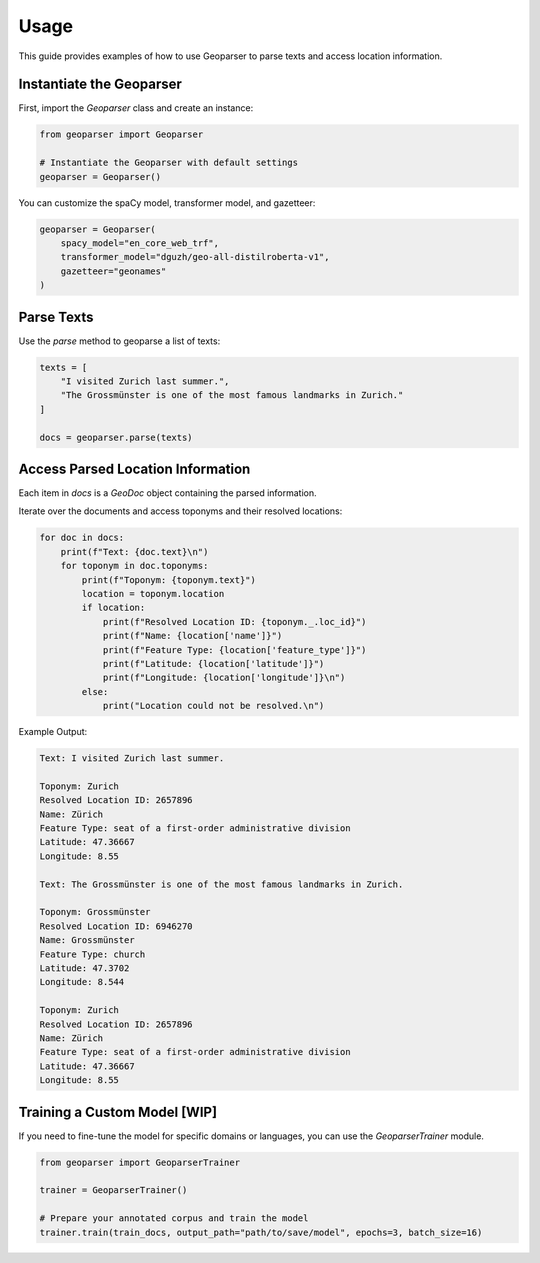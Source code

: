 .. _usage:

Usage
=====

This guide provides examples of how to use Geoparser to parse texts and access location information.

Instantiate the Geoparser
-------------------------

First, import the `Geoparser` class and create an instance:

.. code-block:: python

   from geoparser import Geoparser

   # Instantiate the Geoparser with default settings
   geoparser = Geoparser()

You can customize the spaCy model, transformer model, and gazetteer:

.. code-block:: python

   geoparser = Geoparser(
       spacy_model="en_core_web_trf",
       transformer_model="dguzh/geo-all-distilroberta-v1",
       gazetteer="geonames"
   )

Parse Texts
-----------

Use the `parse` method to geoparse a list of texts:

.. code-block:: python

   texts = [
       "I visited Zurich last summer.",
       "The Grossmünster is one of the most famous landmarks in Zurich."
   ]

   docs = geoparser.parse(texts)

Access Parsed Location Information
----------------------------------

Each item in `docs` is a `GeoDoc` object containing the parsed information.

Iterate over the documents and access toponyms and their resolved locations:

.. code-block:: python

   for doc in docs:
       print(f"Text: {doc.text}\n")
       for toponym in doc.toponyms:
           print(f"Toponym: {toponym.text}")
           location = toponym.location
           if location:
               print(f"Resolved Location ID: {toponym._.loc_id}")
               print(f"Name: {location['name']}")
               print(f"Feature Type: {location['feature_type']}")
               print(f"Latitude: {location['latitude']}")
               print(f"Longitude: {location['longitude']}\n")
           else:
               print("Location could not be resolved.\n")

Example Output:

.. code-block:: text

   Text: I visited Zurich last summer.

   Toponym: Zurich
   Resolved Location ID: 2657896
   Name: Zürich
   Feature Type: seat of a first-order administrative division
   Latitude: 47.36667
   Longitude: 8.55

   Text: The Grossmünster is one of the most famous landmarks in Zurich.

   Toponym: Grossmünster
   Resolved Location ID: 6946270
   Name: Grossmünster
   Feature Type: church
   Latitude: 47.3702
   Longitude: 8.544

   Toponym: Zurich
   Resolved Location ID: 2657896
   Name: Zürich
   Feature Type: seat of a first-order administrative division
   Latitude: 47.36667
   Longitude: 8.55

Training a Custom Model [WIP]
-----------------------------

If you need to fine-tune the model for specific domains or languages, you can use the `GeoparserTrainer` module.

.. code-block:: python

   from geoparser import GeoparserTrainer

   trainer = GeoparserTrainer()

   # Prepare your annotated corpus and train the model
   trainer.train(train_docs, output_path="path/to/save/model", epochs=3, batch_size=16)
